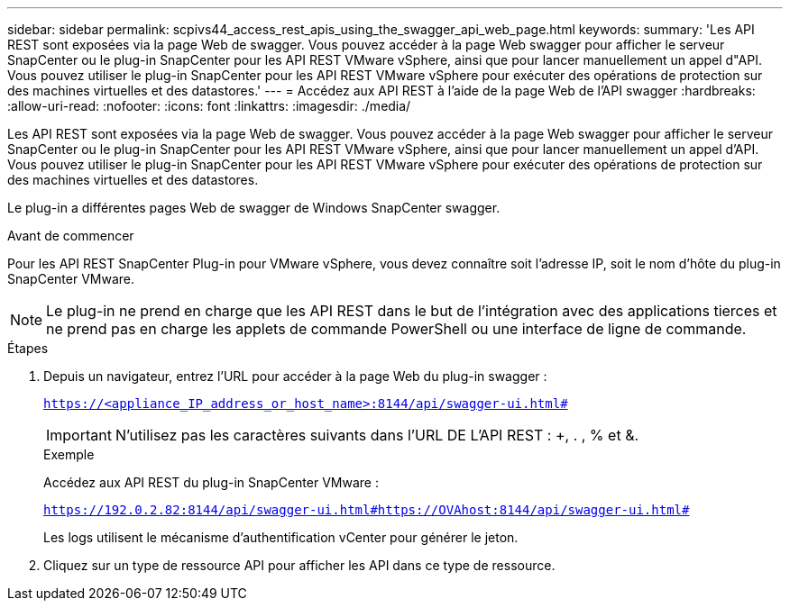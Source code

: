 ---
sidebar: sidebar 
permalink: scpivs44_access_rest_apis_using_the_swagger_api_web_page.html 
keywords:  
summary: 'Les API REST sont exposées via la page Web de swagger. Vous pouvez accéder à la page Web swagger pour afficher le serveur SnapCenter ou le plug-in SnapCenter pour les API REST VMware vSphere, ainsi que pour lancer manuellement un appel d"API. Vous pouvez utiliser le plug-in SnapCenter pour les API REST VMware vSphere pour exécuter des opérations de protection sur des machines virtuelles et des datastores.' 
---
= Accédez aux API REST à l'aide de la page Web de l'API swagger
:hardbreaks:
:allow-uri-read: 
:nofooter: 
:icons: font
:linkattrs: 
:imagesdir: ./media/


[role="lead"]
Les API REST sont exposées via la page Web de swagger. Vous pouvez accéder à la page Web swagger pour afficher le serveur SnapCenter ou le plug-in SnapCenter pour les API REST VMware vSphere, ainsi que pour lancer manuellement un appel d'API. Vous pouvez utiliser le plug-in SnapCenter pour les API REST VMware vSphere pour exécuter des opérations de protection sur des machines virtuelles et des datastores.

Le plug-in a différentes pages Web de swagger de Windows SnapCenter swagger.

.Avant de commencer
Pour les API REST SnapCenter Plug-in pour VMware vSphere, vous devez connaître soit l'adresse IP, soit le nom d'hôte du plug-in SnapCenter VMware.


NOTE: Le plug-in ne prend en charge que les API REST dans le but de l'intégration avec des applications tierces et ne prend pas en charge les applets de commande PowerShell ou une interface de ligne de commande.

.Étapes
. Depuis un navigateur, entrez l'URL pour accéder à la page Web du plug-in swagger :
+
`https://<appliance_IP_address_or_host_name>:8144/api/swagger-ui.html#`

+

IMPORTANT: N'utilisez pas les caractères suivants dans l'URL DE L'API REST : +, . , % et &.

+
.Exemple
Accédez aux API REST du plug-in SnapCenter VMware :

+
`https://192.0.2.82:8144/api/swagger-ui.html#https://OVAhost:8144/api/swagger-ui.html#`

+
Les logs utilisent le mécanisme d'authentification vCenter pour générer le jeton.

. Cliquez sur un type de ressource API pour afficher les API dans ce type de ressource.

